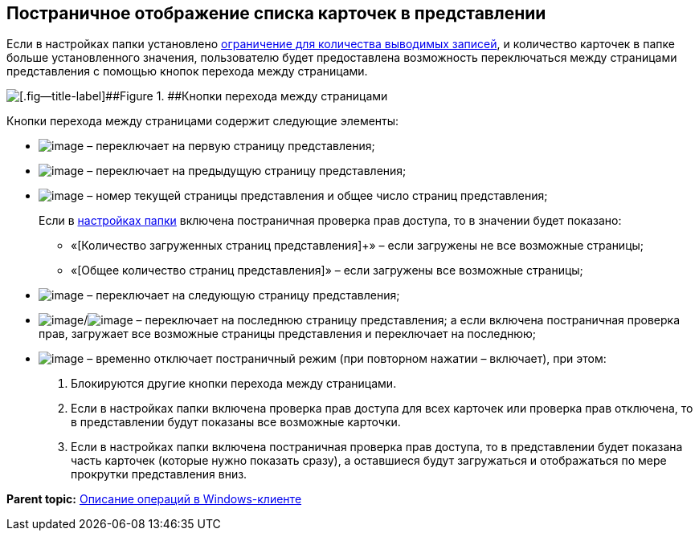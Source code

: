 [[ariaid-title1]]
== Постраничное отображение списка карточек в представлении

Если в настройках папки установлено xref:Folder_record_limit.adoc[ограничение для количества выводимых записей], и количество карточек в папке больше установленного значения, пользователю будет предоставлена возможность переключаться между страницами представления с помощью кнопок перехода между страницами.

image::img/PagginationManagementButtons.png[[.fig--title-label]##Figure 1. ##Кнопки перехода между страницами]

Кнопки перехода между страницами содержит следующие элементы:

* image:img/Buttons/firstPage.png[image] – переключает на первую страницу представления;
* image:img/Buttons/prevPage.png[image] – переключает на предыдущую страницу представления;
* image:img/Buttons/changePage.png[image] – номер текущей страницы представления и общее число страниц представления;
+
Если в xref:Folder_view_changesecurity.adoc[настройках папки] включена постраничная проверка прав доступа, то в значении будет показано:

** «[Количество загруженных страниц представления]+» – если загружены не все возможные страницы;
** «[Общее количество страниц представления]» – если загружены все возможные страницы;
* image:img/Buttons/nextPage.png[image] – переключает на следующую страницу представления;
* image:img/Buttons/lastPage.png[image]/image:img/Buttons/loadAndShowLastPage.png[image] – переключает на последнюю страницу представления; а если включена постраничная проверка прав, загружает все возможные страницы представления и переключает на последнюю;
* image:img/Buttons/showAllPages.png[image] – временно отключает постраничный режим (при повторном нажатии – включает), при этом:
. Блокируются другие кнопки перехода между страницами.
. Если в настройках папки включена проверка прав доступа для всех карточек или проверка прав отключена, то в представлении будут показаны все возможные карточки.
. Если в настройках папки включена постраничная проверка прав доступа, то в представлении будет показана часть карточек (которые нужно показать сразу), а оставшиеся будут загружаться и отображаться по мере прокрутки представления вниз.

*Parent topic:* xref:../topics/Operations_winclient.adoc[Описание операций в Windows-клиенте]
